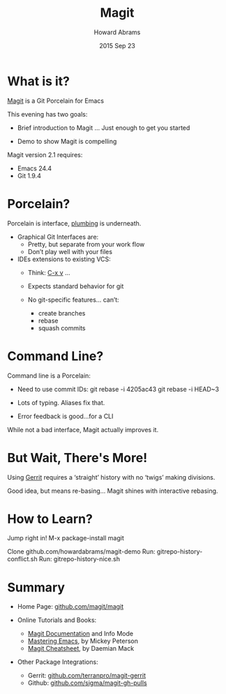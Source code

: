 #+TITLE:  Magit
#+AUTHOR: Howard Abrams
#+EMAIL:  howard.abrams@gmail.com
#+DATE:   2015 Sep 23
#+TAGS:   emacs presentation
#+STARTUP: inlineimages

* What is it?

  [[https://github.com/magit/magit][Magit]] is a Git Porcelain for Emacs

  This evening has two goals:

  - Brief introduction to Magit
               ... Just enough to get you started

  - Demo to show Magit is compelling




  Magit version 2.1 requires:
  - Emacs 24.4
  - Git 1.9.4

* Porcelain?

  Porcelain is interface, [[https://git-scm.com/book/en/v2/Git-Internals-Plumbing-and-Porcelain][plumbing]] is underneath.

  - Graphical Git Interfaces are:
    - Pretty, but separate from your work flow
    - Don’t play well with your files

  - IDEs extensions to existing VCS:
    - Think: [[http://www.gnu.org/software/emacs/manual/html_node/emacs/Version-Control.html][C-x v]] ...
    - Expects standard behavior for git

    - No git-specific features... can’t:
      - create branches
      - rebase
      - squash commits

* Command Line?

  Command line is a Porcelain:

    - Need to use commit IDs:
          git rebase -i 4205ac43
          git rebase -i HEAD~3

    - Lots of typing. Aliases fix that.

    - Error feedback is good...for a CLI

  While not a bad interface,
  Magit actually improves it.

* But Wait, There's More!

  Using [[https://www.gerritcodereview.com/][Gerrit]] requires a ‘straight’ history
  with no ‘twigs’ making divisions.

  [[file:no-twigs.png]]

  Good idea, but means re-basing...
  Magit shines with interactive rebasing.

* How to Learn?

  Jump right in!  M-x package-install magit

  Clone github.com/howardabrams/magit-demo
   Run:  gitrepo-history-conflict.sh
   Run:  gitrepo-history-nice.sh

* Summary

  - Home Page: [[https://github.com/magit/magit][github.com/magit/magit]]

  - Online Tutorials and Books:
    - [[http://magit.vc/manual/magit.html#Top][Magit Documentation]] and Info Mode
    - [[https://www.masteringemacs.org/article/introduction-magit-emacs-mode-git][Mastering Emacs]], by Mickey Peterson
    - [[http://daemianmack.com/magit-cheatsheet.html][Magit Cheatsheet]], by Daemian Mack

  - Other Package Integrations:
    - Gerrit: [[https://github.com/terranpro/magit-gerrit][github.com/terranpro/magit-gerrit]]
    - Github: [[https://github.com/sigma/magit-gh-pulls][github.com/sigma/magit-gh-pulls]]
